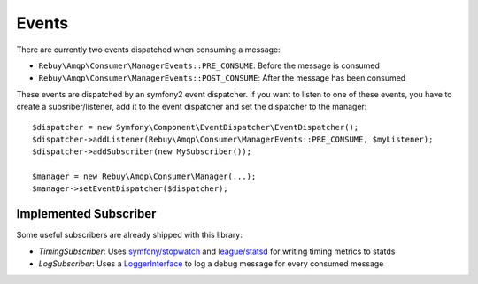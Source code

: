 Events
======

There are currently two events dispatched when consuming a message:

- ``Rebuy\Amqp\Consumer\ManagerEvents::PRE_CONSUME``: Before the message is consumed
- ``Rebuy\Amqp\Consumer\ManagerEvents::POST_CONSUME``: After the message has been consumed

These events are dispatched by an symfony2 event dispatcher. If you want to listen to one of these events, you have
to create a subsriber/listener, add it to the event dispatcher and set the dispatcher to the manager::

    $dispatcher = new Symfony\Component\EventDispatcher\EventDispatcher();
    $dispatcher->addListener(Rebuy\Amqp\Consumer\ManagerEvents::PRE_CONSUME, $myListener);
    $dispatcher->addSubscriber(new MySubscriber());

    $manager = new Rebuy\Amqp\Consumer\Manager(...);
    $manager->setEventDispatcher($dispatcher);

Implemented Subscriber
----------------------

Some useful subscribers are already shipped with this library:

- *TimingSubscriber*: Uses `symfony/stopwatch`_ and `league/statsd`_ for writing timing metrics to statds
- *LogSubscriber*: Uses a `LoggerInterface`_ to log a debug message for every consumed message

.. _symfony/stopwatch: https://github.com/symfony/stopwatch
.. _league/statsd: https://github.com/thephpleague/statsd
.. _LoggerInterface: https://github.com/php-fig/log
